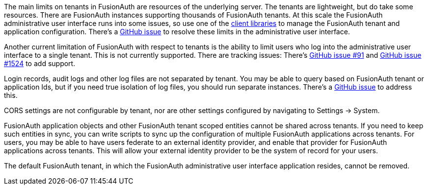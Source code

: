 The main limits on tenants in FusionAuth are resources of the underlying server. The tenants are lightweight, but do take some resources. There are FusionAuth instances supporting thousands of FusionAuth tenants. At this scale the FusionAuth administrative user interface runs into some issues, so use one of the link:/docs/v1/tech/client-libraries/[client libraries] to manage the FusionAuth tenant and application configuration. There's a https://github.com/FusionAuth/fusionauth-issues/issues/374[GitHub issue] to resolve these limits in the administrative user interface.

Another current limitation of FusionAuth with respect to tenants is the ability to limit users who log into the administrative user interface to a single tenant. This is not currently supported. There are tracking issues: There's https://github.com/fusionauth/fusionauth-issues/issues/91[GitHub issue #91] and https://github.com/fusionauth/fusionauth-issues/issues/1524[GitHub issue #1524] to add support.

Login records, audit logs and other log files are not separated by tenant. You may be able to query based on FusionAuth tenant or application Ids, but if you need true isolation of log files, you should run separate instances. There's a https://github.com/FusionAuth/fusionauth-issues/issues/922[GitHub issue] to address this.

CORS settings are not configurable by tenant, nor are other settings configured by navigating to [breadcrumb]#Settings -> System#.

FusionAuth application objects and other FusionAuth tenant scoped entities cannot be shared across tenants. If you need to keep such entities in sync, you can write scripts to sync up the configuration of multiple FusionAuth applications across tenants. For users, you may be able to have users federate to an external identity provider, and enable that provider for FusionAuth applications across tenants. This will allow your external identity provider to be the system of record for your users.

The default FusionAuth tenant, in which the FusionAuth administrative user interface application resides, cannot be removed.

